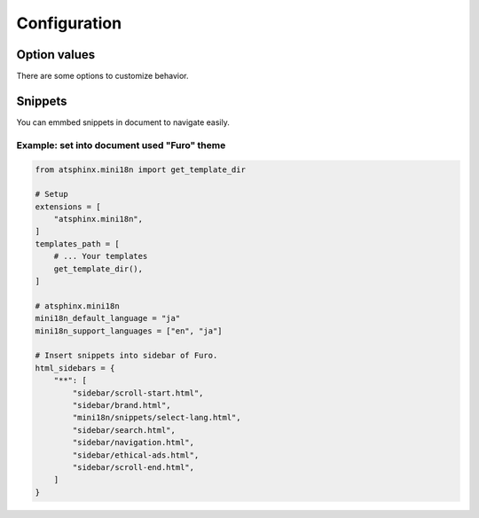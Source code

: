 =============
Configuration
=============

Option values
=============

There are some options to customize behavior.

.. confval:: mini18n_default_language

   :Type: ``str``
   :Default: ``None``
   :Exaple: ``"ja"``

   This is defined lauguage to redirect when root of document.

   If this is ``None`` , use :confval:`sphinx:language`.

.. confval:: mini18n_support_languages

   :Type: ``list[str]``
   :Default: ``None``
   :Exaple: ``["en", "ja"]``

   Target list to build document with ``-D language=XX`` argument.
   You should set explicitly to build per languages.

   If this is ``None`` , complete to [:confval:`mini18n_default_language`].

.. confval:: mini18n_basepath

   :Type: ``str``
   :Default: ``/``
   :Exaple: ``"/mini18n/"``

   This is used to build navigate URL on root document.
   You edit it if document is deployed on sub-directory of domains.

   .. note:: Value must be end with slash.

Snippets
========

You can emmbed snippets in document to navigate easily.

Example: set into document used "Furo" theme
--------------------------------------------

.. code-block:: python
   :name: conf.py

   from atsphinx.mini18n import get_template_dir

   # Setup
   extensions = [
       "atsphinx.mini18n",
   ]
   templates_path = [
       # ... Your templates
       get_template_dir(),
   ]

   # atsphinx.mini18n
   mini18n_default_language = "ja"
   mini18n_support_languages = ["en", "ja"]

   # Insert snippets into sidebar of Furo.
   html_sidebars = {
       "**": [
           "sidebar/scroll-start.html",
           "sidebar/brand.html",
           "mini18n/snippets/select-lang.html",
           "sidebar/search.html",
           "sidebar/navigation.html",
           "sidebar/ethical-ads.html",
           "sidebar/scroll-end.html",
       ]
   }

